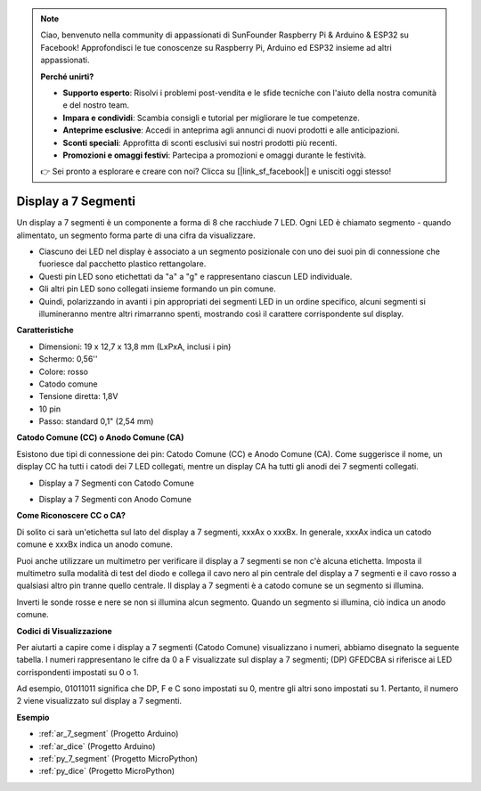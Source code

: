 .. note::

    Ciao, benvenuto nella community di appassionati di SunFounder Raspberry Pi & Arduino & ESP32 su Facebook! Approfondisci le tue conoscenze su Raspberry Pi, Arduino ed ESP32 insieme ad altri appassionati.

    **Perché unirti?**

    - **Supporto esperto**: Risolvi i problemi post-vendita e le sfide tecniche con l'aiuto della nostra comunità e del nostro team.
    - **Impara e condividi**: Scambia consigli e tutorial per migliorare le tue competenze.
    - **Anteprime esclusive**: Accedi in anteprima agli annunci di nuovi prodotti e alle anticipazioni.
    - **Sconti speciali**: Approfitta di sconti esclusivi sui nostri prodotti più recenti.
    - **Promozioni e omaggi festivi**: Partecipa a promozioni e omaggi durante le festività.

    👉 Sei pronto a esplorare e creare con noi? Clicca su [|link_sf_facebook|] e unisciti oggi stesso!

.. _cpn_7_segment:

Display a 7 Segmenti
=========================

.. image:: img/7_segment.png
    :width: 200
    :align: center

Un display a 7 segmenti è un componente a forma di 8 che racchiude 7 LED. Ogni LED è chiamato segmento - quando alimentato, un segmento forma parte di una cifra da visualizzare.

* Ciascuno dei LED nel display è associato a un segmento posizionale con uno dei suoi pin di connessione che fuoriesce dal pacchetto plastico rettangolare.
* Questi pin LED sono etichettati da "a" a "g" e rappresentano ciascun LED individuale.
* Gli altri pin LED sono collegati insieme formando un pin comune.
* Quindi, polarizzando in avanti i pin appropriati dei segmenti LED in un ordine specifico, alcuni segmenti si illumineranno mentre altri rimarranno spenti, mostrando così il carattere corrispondente sul display.

**Caratteristiche**

* Dimensioni: 19 x 12,7 x 13,8 mm (LxPxA, inclusi i pin)
* Schermo: 0,56''
* Colore: rosso
* Catodo comune
* Tensione diretta: 1,8V
* 10 pin
* Passo: standard 0,1" (2,54 mm)

**Catodo Comune (CC) o Anodo Comune (CA)**

Esistono due tipi di connessione dei pin: Catodo Comune (CC) e Anodo Comune (CA).
Come suggerisce il nome, un display CC ha tutti i catodi dei 7 LED collegati, mentre un display CA ha tutti gli anodi dei 7 segmenti collegati.

* Display a 7 Segmenti con Catodo Comune

.. image:: img/segment_cathode.png
    :width: 500

* Display a 7 Segmenti con Anodo Comune

.. image:: img/segment_anode.png
    :width: 500

**Come Riconoscere CC o CA?**

Di solito ci sarà un'etichetta sul lato del display a 7 segmenti, xxxAx o xxxBx. In generale, xxxAx indica un catodo comune e xxxBx indica un anodo comune.

.. image:: img/7_segment.png
    :width: 250

.. image:: img/7_segment_bs.png

Puoi anche utilizzare un multimetro per verificare il display a 7 segmenti se non c'è alcuna etichetta. Imposta il multimetro sulla modalità di test del diodo e collega il cavo nero al pin centrale del display a 7 segmenti e il cavo rosso a qualsiasi altro pin tranne quello centrale. Il display a 7 segmenti è a catodo comune se un segmento si illumina.

Inverti le sonde rosse e nere se non si illumina alcun segmento. Quando un segmento si illumina, ciò indica un anodo comune.

.. image:: img/7_segment_test.JPG
    :width: 600

**Codici di Visualizzazione**

Per aiutarti a capire come i display a 7 segmenti (Catodo Comune) visualizzano i numeri, abbiamo disegnato la seguente tabella.
I numeri rappresentano le cifre da 0 a F visualizzate sul display a 7 segmenti; (DP) GFEDCBA si riferisce ai LED corrispondenti impostati su 0 o 1.

.. image:: img/segment_code.png

Ad esempio, 01011011 significa che DP, F e C sono impostati su 0, mentre gli altri sono impostati su 1. Pertanto, il numero 2 viene visualizzato sul display a 7 segmenti.

.. image:: img/7segment_2.png


**Esempio**

* :ref:`ar_7_segment` (Progetto Arduino)
* :ref:`ar_dice` (Progetto Arduino)
* :ref:`py_7_segment` (Progetto MicroPython)
* :ref:`py_dice` (Progetto MicroPython)

